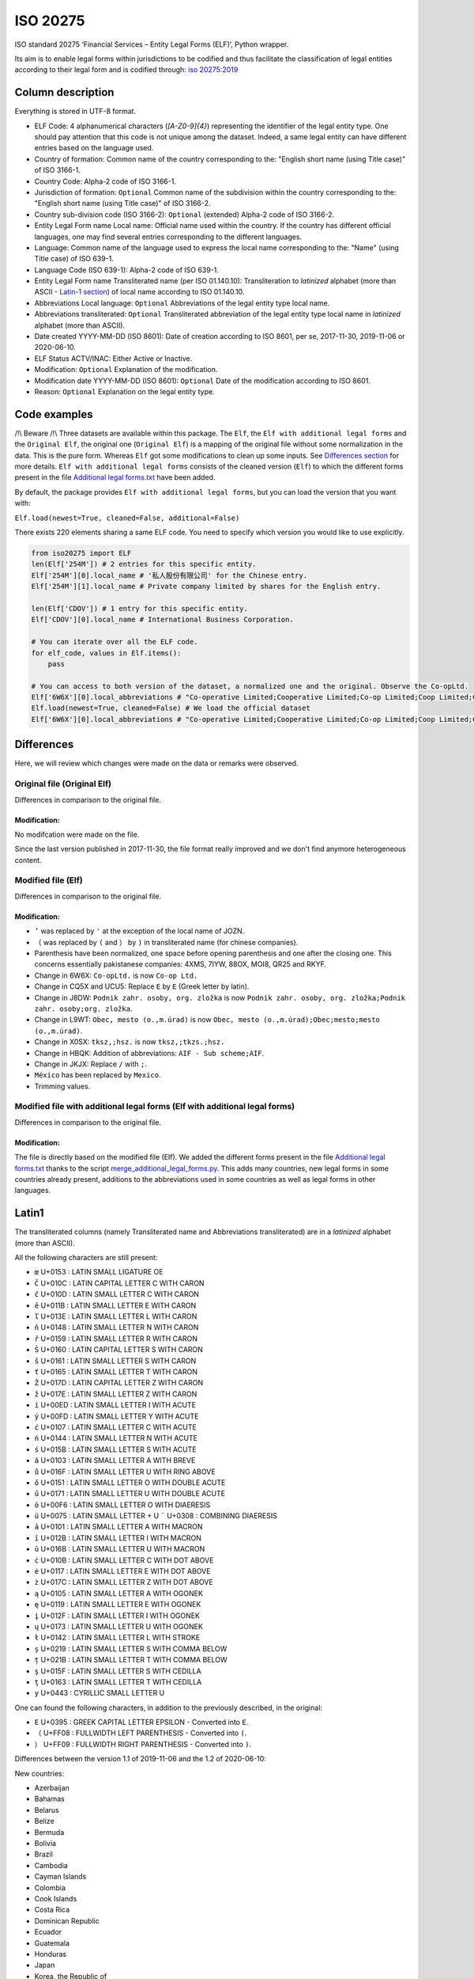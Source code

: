 ISO 20275
=========

.. image:: https://badge.fury.io/py/iso-20275.svg
.. image:: https://travis-ci.org/Gawaboumga/iso-20275-python.svg?branch=master
    :target: https://travis-ci.org/Gawaboumga/iso-20275-python

ISO standard 20275 ‘Financial Services – Entity Legal Forms (ELF)’,
Python wrapper.

Its aim is to enable legal forms within jurisdictions to be codified and
thus facilitate the classification of legal entities according to their
legal form and is codified through: `iso
20275:2019 <https://www.iso.org/obp/ui/#iso:std:iso:20275:ed-1:v1:en>`__

Column description
------------------

Everything is stored in UTF-8 format.

-  ELF Code: 4 alphanumerical characters (*[A-Z0-9]{4}*) representing
   the identifier of the legal entity type. One should pay attention
   that this code is not unique among the dataset. Indeed, a same legal
   entity can have different entries based on the language used.
-  Country of formation: Common name of the country corresponding to
   the: "English short name (using Title case)" of ISO 3166-1.
-  Country Code: Alpha-2 code of ISO 3166-1.
-  Jurisdiction of formation: ``Optional`` Common name of the
   subdivision within the country corresponding to the: "English short
   name (using Title case)" of ISO 3166-2.
-  Country sub-division code (ISO 3166-2): ``Optional`` (extended)
   Alpha-2 code of ISO 3166-2.
-  Entity Legal Form name Local name: Official name used within the
   country. If the country has different official languages, one may
   find several entries corresponding to the different languages.
-  Language: Common name of the language used to express the local name
   corresponding to the: "Name" (using Title case) of ISO 639-1.
-  Language Code (ISO 639-1): Alpha-2 code of ISO 639-1.
-  Entity Legal Form name Transliterated name (per ISO 01.140.10):
   Transliteration to *latinized* alphabet (more than ASCII - `Latin-1 section <#markdown-header-latin1>`__) of local
   name according to ISO 01.140.10.
-  Abbreviations Local language: ``Optional`` Abbreviations of the legal
   entity type local name.
-  Abbreviations transliterated: ``Optional`` Transliterated
   abbreviation of the legal entity type local name in *latinized*
   alphabet (more than ASCII).
-  Date created YYYY-MM-DD (ISO 8601): Date of creation according to ISO
   8601, per se, 2017-11-30, 2019-11-06 or 2020-06-10.
-  ELF Status ACTV/INAC: Either Active or Inactive.
-  Modification: ``Optional`` Explanation of the modification.
-  Modification date YYYY-MM-DD (ISO 8601): ``Optional`` Date of the
   modification according to ISO 8601.
-  Reason: ``Optional`` Explanation on the legal entity type.

Code examples
-------------

/!\\ Beware /!\\ Three datasets are available within this package. The
``Elf``, the ``Elf with additional legal forms`` and the ``Original Elf``, the original one (``Original Elf``) is a
mapping of the original file without some normalization in the data. This is the
pure form. Whereas ``Elf`` got some modifications to clean up some
inputs. See `Differences section <#markdown-header-differences>`__ for
more details. ``Elf with additional legal forms`` consists of the cleaned version (``Elf``) to which the different forms present in the file `Additional legal forms.txt <iso20275/Additional legal forms.txt>`__ have been added.

By default, the package provides ``Elf with additional legal forms``, but you can load the version that you want with:

``Elf.load(newest=True, cleaned=False, additional=False)``

There exists 220 elements sharing a same ELF code. You need to specify
which version you would like to use explicitly.

.. code:: python

    from iso20275 import ELF
    len(Elf['254M']) # 2 entries for this specific entity.
    Elf['254M'][0].local_name # '私人股份有限公司' for the Chinese entry.
    Elf['254M'][1].local_name # Private company limited by shares for the English entry.

    len(Elf['CDOV']) # 1 entry for this specific entity.
    Elf['CDOV'][0].local_name # International Business Corporation.

    # You can iterate over all the ELF code.
    for elf_code, values in Elf.items():
        pass

    # You can access to both version of the dataset, a normalized one and the original. Observe the Co-opLtd.
    Elf['6W6X'][0].local_abbreviations # "Co-operative Limited;Cooperative Limited;Co-op Limited;Coop Limited;Co-operative Ltd.;Cooperative Ltd.;Co-op Ltd.;Coop Ltd.;Co-operative;Cooperative;Co-op;Coop"
    Elf.load(newest=True, cleaned=False) # We load the official dataset
    Elf['6W6X'][0].local_abbreviations # "Co-operative Limited;Cooperative Limited;Co-op Limited;Coop Limited;Co-operative Ltd.;Cooperative Ltd.;Co-opLtd.;Coop Ltd.;Co-operative;Cooperative;Co-op;Coop"

Differences
-----------

Here, we will review which changes were made on the data or remarks were observed.

Original file (Original Elf)
~~~~~~~~~~~~~~~~~~~~~~~~~~~~

Differences in comparison to the original file.

Modification:
^^^^^^^^^^^^^

No modifcation were made on the file.

Since the last version published in 2017-11-30, the file format really improved and we don't find anymore heterogeneous content.

Modified file (Elf)
~~~~~~~~~~~~~~~~~~~

Differences in comparison to the original file.

Modification:
^^^^^^^^^^^^^

- ``’`` was replaced by ``'`` at the exception of the local name of JOZN.
- ``（`` was replaced by ``(`` and ``）`` by ``)`` in transliterated name (for chinese companies).
- Parenthesis have been normalized, one space before opening parenthesis and one after the closing one. This concerns essentially pakistanese companies: 	4XMS, 7IYW, 88OX, MOI8, QR25  and RKYF.
- Change in 6W6X: ``Co-opLtd.`` is now ``Co-op Ltd.``
- Change in CQ5X and UCU5: Replace ``Ε`` by ``E`` (Greek letter by latin).
- Change in J8DW: ``Podnik zahr. osoby, org. zložka`` is now ``Podnik zahr. osoby, org. zložka;Podnik zahr. osoby;org. zložka``.
- Change in L9WT: ``Obec, mesto (o.,m.úrad)`` is now ``Obec, mesto (o.,m.úrad);Obec;mesto;mesto (o.,m.úrad)``.
- Change in X0SX: ``tksz,;hsz.`` is now ``tksz,;tkzs.;hsz.``
- Change in HBQK: Addition of abbreviations: ``AIF - Sub scheme;AIF``.
- Change in JKJX: Replace ``/`` with ``;``.
- ``México`` has been replaced by ``Mexico``.
- Trimming values.

Modified file with additional legal forms (Elf with additional legal forms)
~~~~~~~~~~~~~~~~~~~~~~~~~~~~~~~~~~~~~~~~~~~~~~~~~~~~~~~~~~~~~~~~~~~~~~~~~~~

Differences in comparison to the original file.

Modification:
^^^^^^^^^^^^^

The file is directly based on the modified file (Elf). We added the different forms present in the file `Additional legal forms.txt <iso20275/Additional legal forms.txt>`__ thanks to the script `merge_additional_legal_forms.py <iso20275/merge_additional_legal_forms.py>`__. This adds many countries, new legal forms in some countries already present, additions to the abbreviations used in some countries as well as legal forms in other languages.

Latin1
------

The transliterated columns (namely Transliterated name and Abbreviations transliterated) are in a *latinized* alphabet (more than ASCII).

All the following characters are still present:

- ``œ`` U+0153 : LATIN SMALL LIGATURE OE
- ``Č`` U+010C : LATIN CAPITAL LETTER C WITH CARON
- ``č`` U+010D : LATIN SMALL LETTER C WITH CARON
- ``ě`` U+011B : LATIN SMALL LETTER E WITH CARON
- ``ľ`` U+013E : LATIN SMALL LETTER L WITH CARON
- ``ň`` U+0148 : LATIN SMALL LETTER N WITH CARON
- ``ř`` U+0159 : LATIN SMALL LETTER R WITH CARON
- ``Š`` U+0160 : LATIN CAPITAL LETTER S WITH CARON
- ``š`` U+0161 : LATIN SMALL LETTER S WITH CARON
- ``ť`` U+0165 : LATIN SMALL LETTER T WITH CARON
- ``Ž`` U+017D : LATIN CAPITAL LETTER Z WITH CARON
- ``ž`` U+017E : LATIN SMALL LETTER Z WITH CARON
- ``í`` U+00ED : LATIN SMALL LETTER I WITH ACUTE
- ``ý`` U+00FD : LATIN SMALL LETTER Y WITH ACUTE
- ``ć`` U+0107 : LATIN SMALL LETTER C WITH ACUTE
- ``ń`` U+0144 : LATIN SMALL LETTER N WITH ACUTE
- ``ś`` U+015B : LATIN SMALL LETTER S WITH ACUTE
- ``ă`` U+0103 : LATIN SMALL LETTER A WITH BREVE
- ``ů`` U+016F : LATIN SMALL LETTER U WITH RING ABOVE
- ``ő`` U+0151 : LATIN SMALL LETTER O WITH DOUBLE ACUTE
- ``ű`` U+0171 : LATIN SMALL LETTER U WITH DOUBLE ACUTE
- ``ö`` U+00F6 : LATIN SMALL LETTER O WITH DIAERESIS
- ``ü`` U+0075 : LATIN SMALL LETTER + U ``¨`` U+0308 : COMBINING DIAERESIS
- ``ā`` U+0101 : LATIN SMALL LETTER A WITH MACRON
- ``ī`` U+012B : LATIN SMALL LETTER I WITH MACRON
- ``ū`` U+016B : LATIN SMALL LETTER U WITH MACRON
- ``ċ`` U+010B : LATIN SMALL LETTER C WITH DOT ABOVE
- ``ė`` U+0117 : LATIN SMALL LETTER E WITH DOT ABOVE
- ``ż`` U+017C : LATIN SMALL LETTER Z WITH DOT ABOVE
- ``ą`` U+0105 : LATIN SMALL LETTER A WITH OGONEK
- ``ę`` U+0119 : LATIN SMALL LETTER E WITH OGONEK
- ``į`` U+012F : LATIN SMALL LETTER I WITH OGONEK
- ``ų`` U+0173 : LATIN SMALL LETTER U WITH OGONEK
- ``ł`` U+0142 : LATIN SMALL LETTER L WITH STROKE
- ``ș`` U+0219 : LATIN SMALL LETTER S WITH COMMA BELOW
- ``ț`` U+021B : LATIN SMALL LETTER T WITH COMMA BELOW
- ``ş`` U+015F : LATIN SMALL LETTER S WITH CEDILLA
- ``ţ`` U+0163 : LATIN SMALL LETTER T WITH CEDILLA
- ``у`` U+0443 : CYRILLIC SMALL LETTER U

One can found the following characters, in addition to the previously described, in the original:

- ``Ε`` U+0395 : GREEK CAPITAL LETTER EPSILON - Converted into ``E``.
- ``（`` U+FF08 : FULLWIDTH LEFT PARENTHESIS - Converted into ``(``.
- ``）`` U+FF09 : FULLWIDTH RIGHT PARENTHESIS - Converted into ``)``.

Differences between the version 1.1 of 2019-11-06 and the 1.2 of 2020-06-10:

New countries:

- Azerbaijan
- Bahamas
- Belarus
- Belize
- Bermuda
- Bolivia
- Brazil
- Cambodia
- Cayman Islands
- Colombia
- Cook Islands
- Costa Rica
- Dominican Republic
- Ecuador
- Guatemala
- Honduras
- Japan
- Korea, the Republic of
- Lesotho
- Malaysia
- Marshall Islands
- Mexico
- Panama
- Papua New Guinea
- Paraguay
- Peru
- Puerto Rico
- Saudi Arabia
- Seychelles
- Sint Maarten
- Solomon Islands
- Tonga

Additions:

- Australia: 7TPC and ADXG.
- Austria: E9OX.
- Canada: 16GH, 16RL, 1VTA, 27WJ, 2ODA, 30IT, 3C5P, 3FP6, 4B4B, 50Z9, 52CK, 6ZCO, 702U, 87OW, 95EN, 9CB2, 9CEN, 9IF2, AS7L, CG81, D2T8, F9CT, GAMO, HVWR, I3UX, J5SC, JBU2, JIV4, JLE0, JLZW, JQNA, JVMD, JXO5, K08P, , L26C, L3XH, LN3N, MCY8, MK1I, MQT7, MR95, NVXN, OMUP, Q8NY, RC3D, RPGT, S72N, TA7J, TKAB, UVCG, V5IH, V9GU, VGP6, VRVJ, WGEA, XS49, XW5K, YMBJ, YIIS, ZGEX, ZQQU, ZX1F.
- Cyprus: 8VZ0.
- Finland: 6PEQ, R39F.
- Hong Kong: 2QMJ.
- India: JKJX, OYDA, W0G7.
- Italy: OQ8C.
- Liechtenstein: 53QF, TV8Y.
- Malta: DJ2D, F5X7, J4S1.
- Spain: 4SJR, 8EHB, TUHS.
- United Arab Emirates: MV4S, 4VPM, 6H9F, 9I58, 9U6F, B13W, FE4G, GU5E, H8MU, HECG, KAEM, LZ3H, OSE2, PNX6, R2YL, VKZD, 375P, 3P03, 46QC, 70EO, AIR0, F3UE, RWX4, V2PA, VTIP, 35BX, FHRL, GQ8F, HNPH, QJVN, Z3P8.
- United Kingdom: 4A3J, 55MA, 5FRT, 7VVZ, AVYY, IYXU, JTCO, NBTW, STX7.
- United States of America: CR3H, CWRI, HFGV, HN8W, V65U, WDT2, 9A4Q, BRO8, D4YS, K2BJ, M886, OVBT, TRS2, VXDE, 1K9U, EJX1, KGZ8, LD2M, M4FO, MJJZ, 5HQ4, 7CDL, BADE, CVXK, EI4J, G1P6, H1UM, K7YU, PZR6, SQ7B, 81WV, BC32, HLCG, I3Z9, L10T, M64D, OWR6, PDLV, WE9D, ZCHO, 7W53, JKOT, L7HH, LKQ2, SHCN, T80N, Y182, 3N55, 5DS0, 8N21, D155, TRI2, 6IIM, QD0H, QSC7, MFYJ, S7VR, 530K, EVE6, QLWR, RU6X, U9HL, UK9P, 1WZP, 8RLE, AZUK, F5VL, HSPI, VUXH, 32AX, 7XPF, DU35, HPKC, HUSW, L22N, VVPD, 8YBQ, NDBR, O4NK? U7GR, WPCN, XST3, 1ADA, 21OE, 7F5B, EMLK, KC7Z, R8SH, SUST, 1S9L, 30PQ, 30TX, 40SO, 5AE9, 5MRP, 7OS8, A770, HEMZ, KPH8, L1PM, MY98, OOX5, PNF3, QB0A, SCX8, T91C, WRF9, 62L3, 7K6U, 8WM4, IY8C, MM8M, SUEQ, 520I, 6M6O, 9M2Q, G66U, 0J9K, P3LZ, RCNI, S97G, 7HY7, FFBM, P7RH, T4M6, XSNP, 4YOA, 7GMS, VG3S, W0U4, 51RC, BO6L, PJ10, SDX0, XIZI, B8XC, BGH4, OJDX, PQXK, VJXH, 3JTE, 9C19, 9EJ6, B8KO, HSEV, 5E0K, 7RLC, AVLE, DRSE, FW66, MG8V, N263, QMI2, RZ5R, Z54A, ZHZP, 11GD, 7QV2, DBGD, G0HE, G6VI, N10D, PNSZ, WTWK, 15JS, C276, JZWN, UX5E, Z9CH, 7TJ1, 8MBD, DQUB, I2XB, QJ9F, RD1T, 9AAS, C5K7, FE1L, MXWB, WYG5, 1CZS, 2I4P, 3ZXC, 7H0X, B12O, GIN3, IDFN, NOBH, Q1N4, T0XH, UEKV, YQLO, 8XNO, GZMZ, K4MF, NYUD, OE6T, PNZI, R8O9, TCC0, UF6Y, F8DD, LBJ1, NHYA, RR8H, RRXD, DURX, IJHI, O9MN, OJBU, PXGA, QDZK, RC5L, 6S32, C0CR, EVBW, M5RM, WNV6, Z92A, ZXZ7, 1YA4, 71ZI, 9GXA, NB58, PUJR, QR4Y, RDQZ, A35I, JTJE, WMJ9, 6EH6, BST2, GLCI, JS65, N28C, Q62B, YOP9, ZHED, A30N, AN8Z, CHWX, DMNZ, MGUM, MH3L, NNLM, PKZ2, Q367, SOX5, TA9Z, UZ9W.

Deprecated:

- Belgium: 3LMA.
- Bonaire, Sint Eustatius and Saba: JFQ5.
- Bulgaria: 3HLJ, 45D7, 9F78, O15N.
- Denmark: 5QS7.
- France: LARO.
- Suriname: KJZ3.
- Switzerland: 2WFG, JB25, R9TC, UNA9.
- United Kingdom: 1W62, A2X8, C605, CDOT, FVGZ, HX6D, TYJK, UTY8, WBQU, WJ0A, ZZGG.


Written by `Youri Hubaut <https://github.com/Gawaboumga>`__ and `Petri Savolainen <https://github.com/petri>`__.
Distributed under MIT license.
